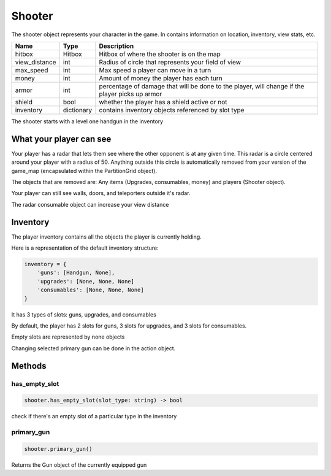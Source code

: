 =========
Shooter
=========
The shooter object represents your character in the game.
In contains information on location, inventory, view stats, etc.

================ =========== ===========
Name             Type        Description
================ =========== ===========
hitbox           Hitbox      Hitbox of where the shooter is on the map
view_distance    int         Radius of circle that represents your field of view
max_speed        int         Max speed a player can move in a turn
money            int         Amount of money the player has each turn
armor            int         percentage of damage that will be done to the player, will change if the player picks up armor
shield           bool        whether the player has a shield active or not
inventory        dictionary  contains inventory objects referenced by slot type
================ =========== ===========

The shooter starts with a level one handgun in the inventory

What your player can see
---------------------------

Your player has a radar that lets them see where the other opponent is at any given time. This radar is
a circle centered around your player with a radius of 50. Anything outside this circle is automatically
removed from your version of the game_map (encapsulated within the PartitionGrid object).

The objects that are removed are: Any items (Upgrades, consumables, money) and players (Shooter object).

Your player can still see walls, doors, and teleporters outside it's radar.

The radar consumable object can increase your view distance

Inventory
---------

The player inventory contains all the objects the player is currently holding.

Here is a representation of the default inventory structure:

.. code-block:: python

    inventory = {
        'guns': [Handgun, None],
        'upgrades': [None, None, None]
        'consumables': [None, None, None]
    }

It has 3 types of slots: guns, upgrades, and consumables

By default, the player has 2 slots for guns, 3 slots for upgrades, and 3 slots for consumables.

Empty slots are represented by none objects

Changing selected primary gun can be done in the action object.

Methods
--------

has_empty_slot
^^^^^^^^^^^^^^^^

.. code-block:: python

    shooter.has_empty_slot(slot_type: string) -> bool

check if there's an empty slot of a particular type in the inventory

primary_gun
^^^^^^^^^^^^^

.. code-block:: python

    shooter.primary_gun()

Returns the Gun object of the currently equipped gun

